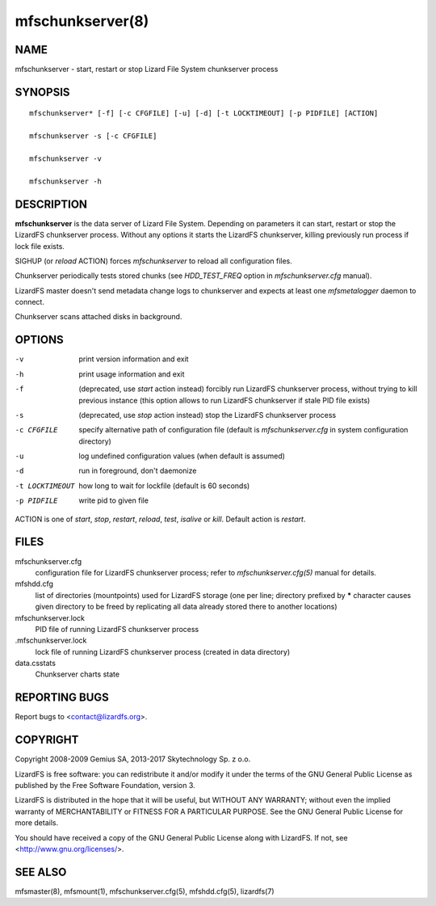 .. _mfschunkserver.8:

*****************
mfschunkserver(8)
*****************

NAME
====

mfschunkserver - start, restart or stop Lizard File System chunkserver process

SYNOPSIS
========

::

  mfschunkserver* [-f] [-c CFGFILE] [-u] [-d] [-t LOCKTIMEOUT] [-p PIDFILE] [ACTION]

  mfschunkserver -s [-c CFGFILE]

  mfschunkserver -v

  mfschunkserver -h


DESCRIPTION
===========

**mfschunkserver** is the data server of Lizard File System. Depending on
parameters it can start, restart or stop the LizardFS chunkserver process.
Without any options it starts the LizardFS chunkserver, killing previously run
process if lock file exists.

SIGHUP (or *reload* ACTION) forces *mfschunkserver* to reload all
configuration files.

Chunkserver periodically tests stored chunks (see *HDD_TEST_FREQ* option
in *mfschunkserver.cfg* manual).

LizardFS master doesn't send metadata change logs to chunkserver and
expects at least one *mfsmetalogger* daemon to connect.

Chunkserver scans attached disks in background.

OPTIONS
=======

-v
  print version information and exit

-h
  print usage information and exit

-f
  (deprecated, use *start* action instead)
  forcibly run LizardFS chunkserver process, without trying to kill previous
  instance (this option allows to run LizardFS chunkserver if stale PID file
  exists)

-s
  (deprecated, use *stop* action instead)
  stop the LizardFS chunkserver process

-c CFGFILE
  specify alternative path of configuration file (default is
  *mfschunkserver.cfg* in system configuration directory)

-u
  log undefined configuration values (when default is assumed)

-d
  run in foreground, don't daemonize

-t LOCKTIMEOUT
  how long to wait for lockfile (default is 60 seconds)

-p PIDFILE
  write pid to given file

ACTION
is one of *start*, *stop*, *restart*, *reload*, *test*, *isalive* or *kill*.
Default action is *restart*.

FILES
=====

mfschunkserver.cfg
  configuration file for LizardFS chunkserver process; refer to
  *mfschunkserver.cfg(5)* manual for details.

mfshdd.cfg
  list of directories (mountpoints) used for LizardFS storage (one per line;
  directory prefixed by **\*** character causes given directory to be freed by
  replicating all data already stored there to another locations)

mfschunkserver.lock
  PID file of running LizardFS chunkserver process

.mfschunkserver.lock
  lock file of running LizardFS chunkserver process
  (created in data directory)

data.csstats
  Chunkserver charts state

REPORTING BUGS
==============

Report bugs to <contact@lizardfs.org>.

COPYRIGHT
=========

Copyright 2008-2009 Gemius SA, 2013-2017 Skytechnology Sp. z o.o.

LizardFS is free software: you can redistribute it and/or modify it under the
terms of the GNU General Public License as published by the Free Software
Foundation, version 3.

LizardFS is distributed in the hope that it will be useful, but WITHOUT ANY
WARRANTY; without even the implied warranty of MERCHANTABILITY or FITNESS FOR
A PARTICULAR PURPOSE. See the GNU General Public License for more details.

You should have received a copy of the GNU General Public License along with
LizardFS. If not, see <http://www.gnu.org/licenses/>.

SEE ALSO
========

mfsmaster(8), mfsmount(1), mfschunkserver.cfg(5), mfshdd.cfg(5), lizardfs(7)

